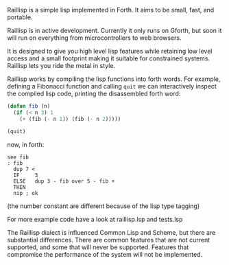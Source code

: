 
Raillisp is a simple lisp implemented in Forth.
It aims to be small, fast, and portable.

Raillisp is in active development. Currently it only runs on Gforth,
but soon it will run on everything from microcontrollers to web browsers.

It is designed to give you high level lisp features
while retaining low level access and a small footprint
making it suitable for constrained systems.
Raillisp lets you ride the metal in style.

Raillisp works by compiling the lisp functions into forth words.
For example, defining a Fibonacci function and calling =quit=
we can interactively inspect the compiled lisp code,
printing the disassembled forth word:
#+BEGIN_SRC lisp
(defun fib (n)
  (if (< n 3) 1
    (+ (fib (- n 1)) (fib (- n 2)))))

(quit)
#+END_SRC
now, in forth:
#+BEGIN_SRC forth
see fib
: fib
  dup 7 <
  IF     3
  ELSE   dup 3 - fib over 5 - fib +
  THEN
  nip ; ok
#+END_SRC
(the number constant are different because of the lisp type tagging)

For more example code have a look at raillisp.lsp and tests.lsp

The Raillisp dialect is influenced Common Lisp and Scheme,
but there are substantial differences. There are
common features that are not current supported,
and some that will never be supported.
Features that compromise the performance of the system will
not be implemented.
